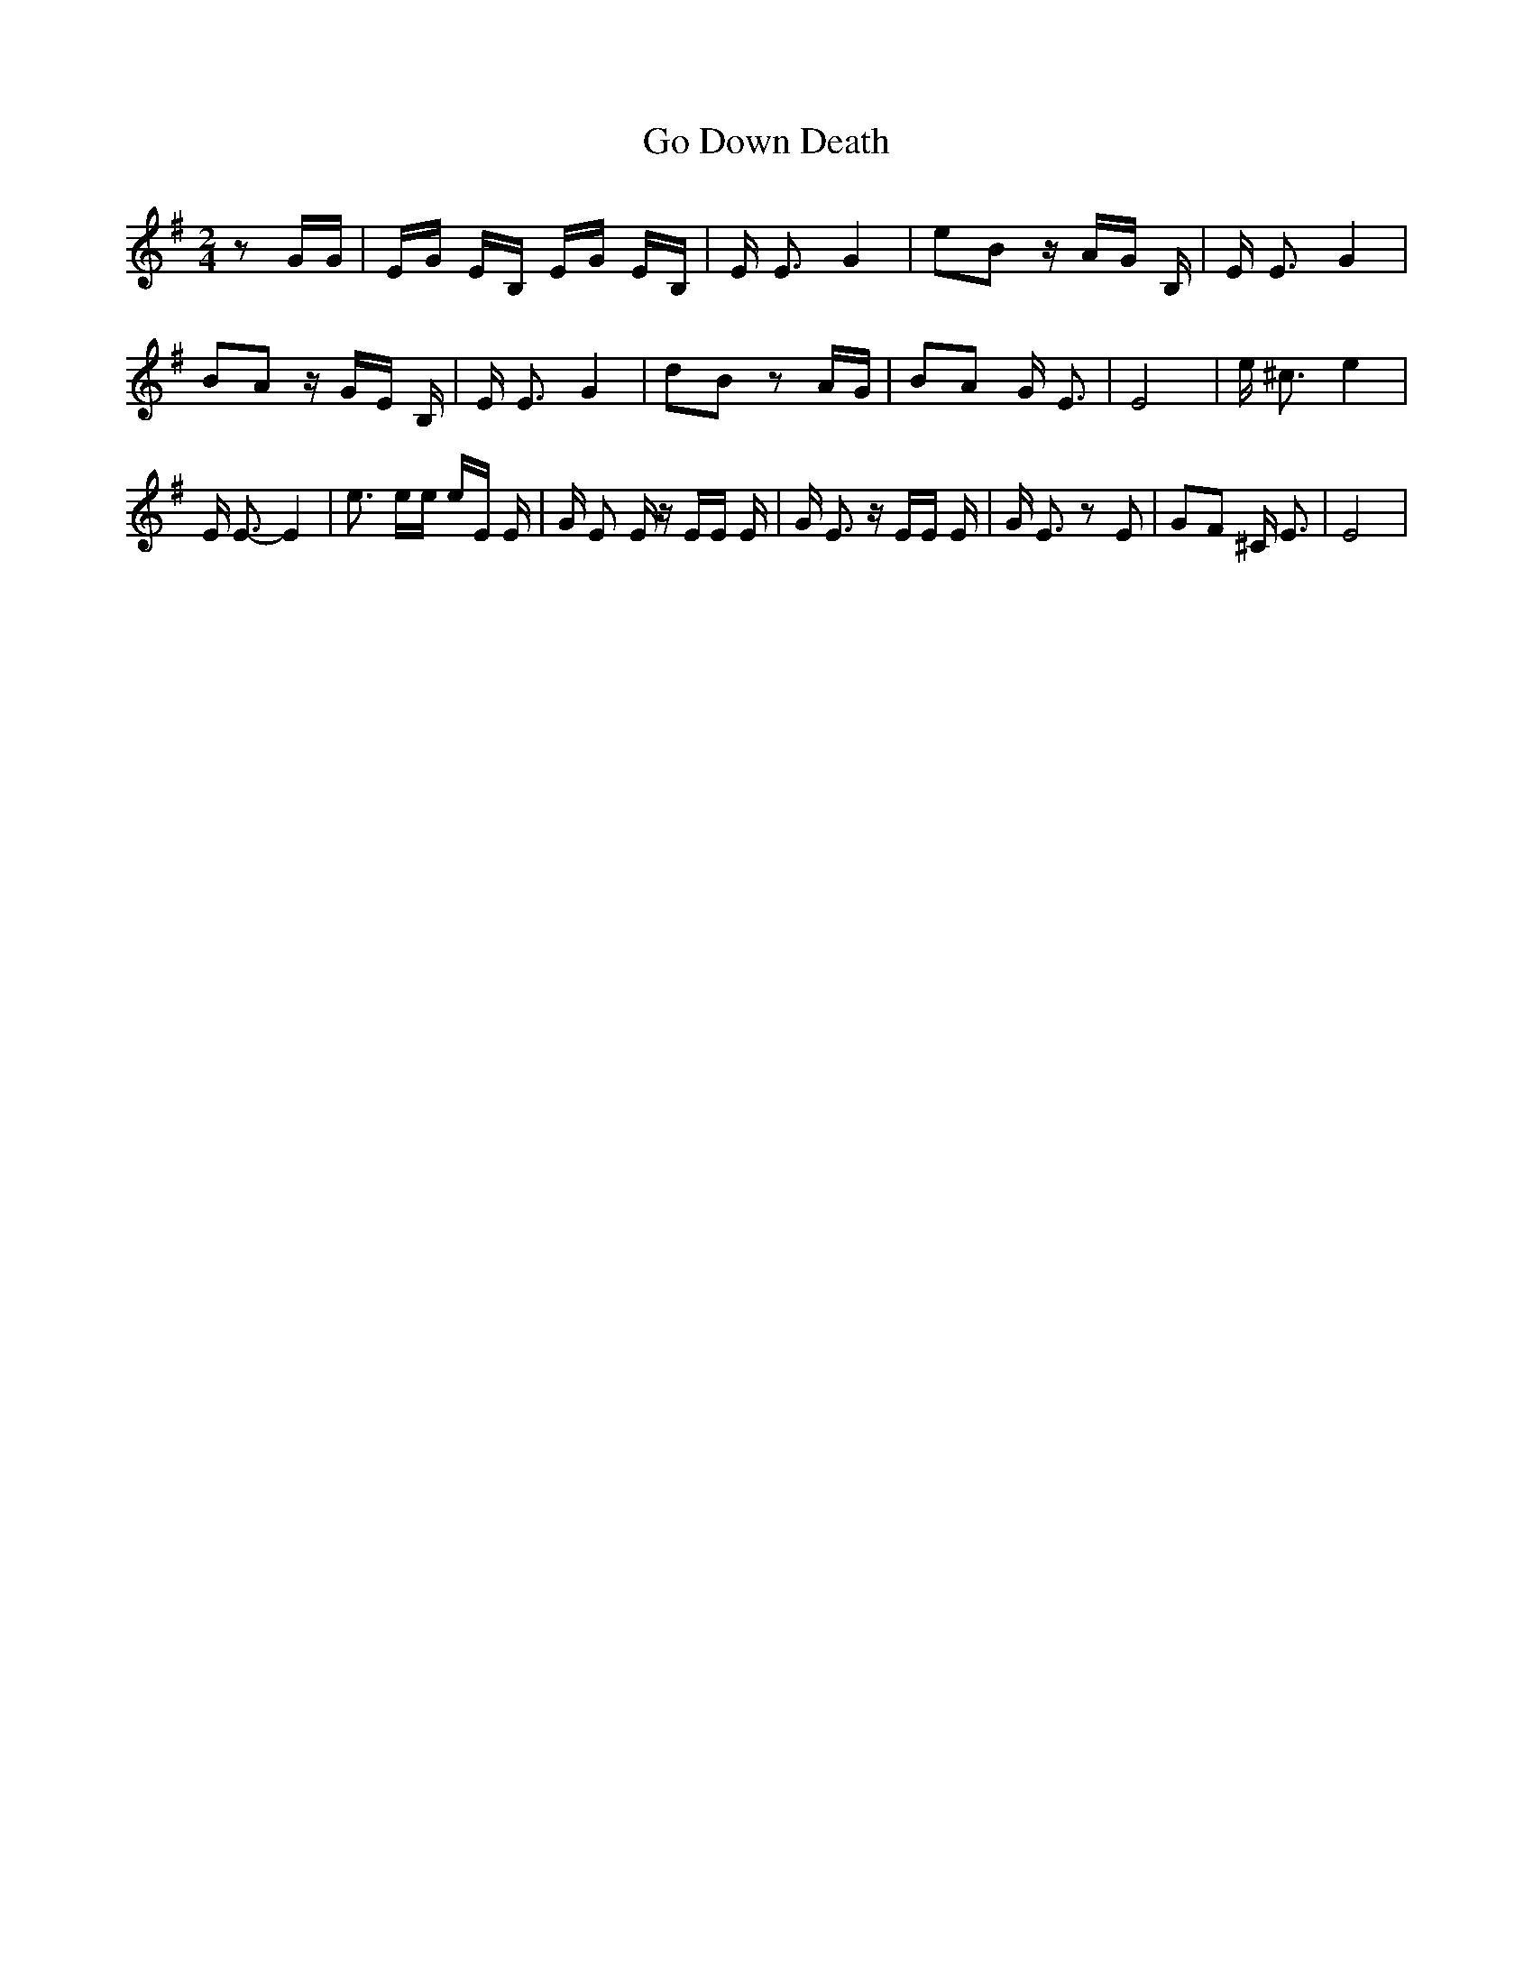 % Generated more or less automatically by swtoabc by Erich Rickheit KSC
X:1
T:Go Down Death
M:2/4
L:1/16
K:G
 z2 GG| EG EB, EG EB,| E E3 G4| e2B2 z AG B,| E E3 G4| B2A2 z GE B,|\
 E E3 G4| d2B2 z2A-G| B2A2 G E3| E8| e ^c3 e4| E E3- E4| e3 ee eE E|\
 G E2 E z EE E| G E3 z EE E| G E3 z2 E2| G2F2 ^C E3| E8|

